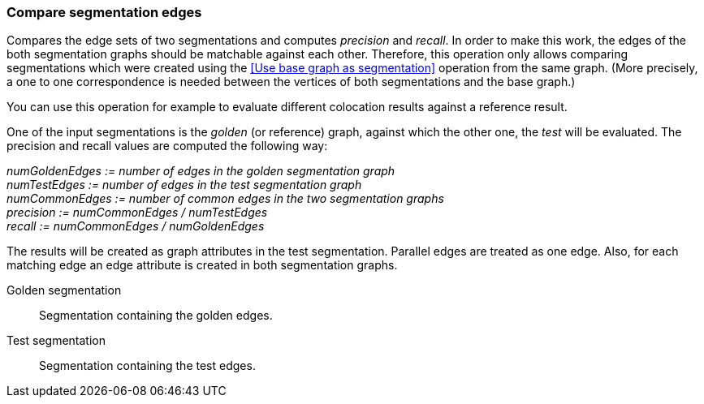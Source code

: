 ### Compare segmentation edges

Compares the edge sets of two segmentations and computes _precision_ and _recall_.
In order to make this work, the edges of the both segmentation graphs should be
matchable against each other. Therefore, this operation only allows comparing
segmentations which were created using the <<Use base graph as segmentation>> operation
from the same graph. (More precisely, a one to one correspondence is needed between
the vertices of both segmentations and the base graph.)

You can use this operation for example to evaluate different colocation results against
a reference result.

====
One of the input segmentations is the _golden_ (or reference) graph, against which the
other one, the _test_ will be evaluated. The precision and recall values
are computed the following way:

_numGoldenEdges := number of edges in the golden segmentation graph_ +
_numTestEdges := number of edges in the test segmentation graph_ +
_numCommonEdges := number of common edges in the two segmentation graphs_ +
_precision := numCommonEdges / numTestEdges_ +
_recall := numCommonEdges / numGoldenEdges_

The results will be created as graph attributes in the test segmentation. Parallel edges
are treated as one edge. Also, for each matching edge an edge attribute is
created in both segmentation graphs.

[p-golden]#Golden segmentation#::
Segmentation containing the golden edges.

[p-test]#Test segmentation#::
Segmentation containing the test edges.

====
